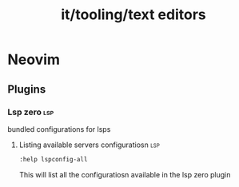 :PROPERTIES:
:ID:       5c7742c6-989a-4074-b3e9-1287aa3f25ad
:END:
#+title: it/tooling/text editors
* Neovim
** Plugins
*** Lsp zero :lsp:
bundled configurations for lsps
**** Listing available servers configuratiosn :lsp:
#+begin_src bash
:help lspconfig-all
#+end_src
This will list all the configuratiosn available in the lsp zero plugin
